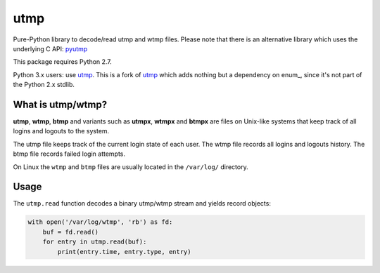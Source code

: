 ====
utmp
====

Pure-Python library to decode/read utmp and wtmp files.
Please note that there is an alternative library which uses the underlying C API: pyutmp_

This package requires Python 2.7.

Python 3.x users: use utmp_. This is a fork of utmp_ which adds nothing but a dependency on enum_, since it's not part of the Python 2.x stdlib.

What is utmp/wtmp?
==================
**utmp**, **wtmp**, **btmp** and variants such as **utmpx**, **wtmpx** and **btmpx** are files on Unix-like systems that keep track of all logins and logouts to the system.

The utmp file keeps track of the current login state of each user. The wtmp file records all logins and logouts history. The btmp file records failed login attempts.

On Linux the ``wtmp`` and ``btmp`` files are usually located in the ``/var/log/`` directory.

Usage
=====

The ``utmp.read`` function decodes a binary utmp/wtmp stream and yields record objects:

.. code-block:: python

    with open('/var/log/wtmp', 'rb') as fd:
        buf = fd.read()
        for entry in utmp.read(buf):
            print(entry.time, entry.type, entry)

.. _pyutmp: https://pypi.python.org/pypi/pyutmp
